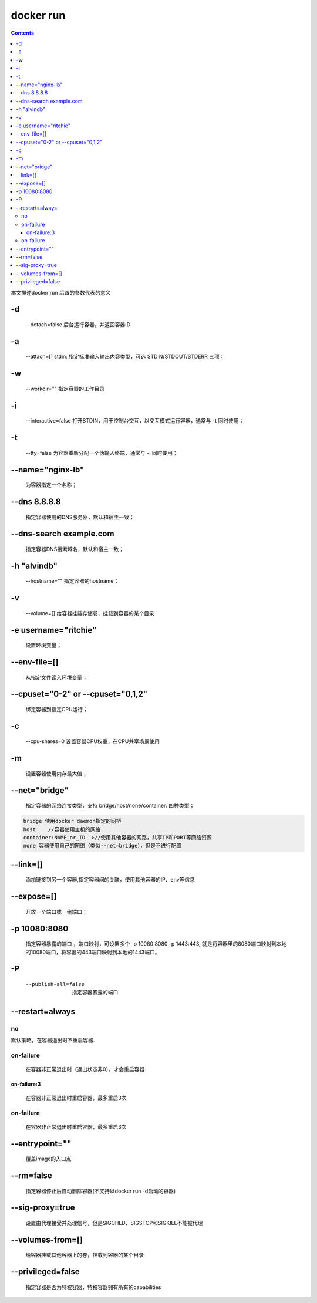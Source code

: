 ###########
docker run
###########

.. contents::

本文描述docker run 后跟的参数代表的意义


-d
````
 --detach=false 后台运行容器，并返回容器ID

-a
````
 --attach=[] stdin: 指定标准输入输出内容类型，可选 STDIN/STDOUT/STDERR 三项；

-w
`````
 --workdir=""  指定容器的工作目录

-i
````
 --interactive=false 打开STDIN，用于控制台交互，以交互模式运行容器，通常与 -t 同时使用；

-t
````
 --tty=false 为容器重新分配一个伪输入终端，通常与 -i 同时使用；

--name="nginx-lb"
```````````````````
 为容器指定一个名称；

--dns 8.8.8.8
````````````````
 指定容器使用的DNS服务器，默认和宿主一致；

--dns-search example.com
````````````````````````````
 指定容器DNS搜索域名，默认和宿主一致；

-h "alvindb"
````````````````````

 --hostname=""  指定容器的hostname；

-v
``````
 --volume=[]            给容器挂载存储卷，挂载到容器的某个目录

-e username="ritchie"
````````````````````````
 设置环境变量；

--env-file=[]
````````````````````
 从指定文件读入环境变量；

--cpuset="0-2" or --cpuset="0,1,2"
````````````````````````````````````````
 绑定容器到指定CPU运行；

-c
````````````````````
 --cpu-shares=0 设置容器CPU权重，在CPU共享场景使用

-m
````
 设置容器使用内存最大值；

--net="bridge"
````````````````
 指定容器的网络连接类型，支持 bridge/host/none/container: 四种类型；

.. code-block:: text

    bridge 使用docker daemon指定的网桥
    host    //容器使用主机的网络
    container:NAME_or_ID  >//使用其他容器的网路，共享IP和PORT等网络资源
    none 容器使用自己的网络（类似--net=bridge），但是不进行配置

--link=[]
````````````````````````
 添加链接到另一个容器,指定容器间的关联，使用其他容器的IP、env等信息

--expose=[]
````````````````````
 开放一个端口或一组端口；

-p 10080:8080
````````````````
 指定容器暴露的端口 ，端口映射，可设置多个 -p 10080:8080 -p 1443:443, 就是将容器里的8080端口映射到本地的10080端口，将容器的443端口映射到本地的1443端口。

-P
`````
 --publish-all=false    指定容器暴露的端口


--restart=always
````````````````````

no
----

默认策略，在容器退出时不重启容器.

on-failure
------------
 在容器非正常退出时（退出状态非0），才会重启容器.

on-failure:3
+++++++++++++++
 在容器非正常退出时重启容器，最多重启3次

on-failure
-----------------
 在容器非正常退出时重启容器，最多重启3次

--entrypoint=""
`````````````````````
 覆盖image的入口点

--rm=false
`````````````````
 指定容器停止后自动删除容器(不支持以docker run -d启动的容器)

--sig-proxy=true
`````````````````````
 设置由代理接受并处理信号，但是SIGCHLD、SIGSTOP和SIGKILL不能被代理

--volumes-from=[]
``````````````````````
 给容器挂载其他容器上的卷，挂载到容器的某个目录

--privileged=false
``````````````````````
 指定容器是否为特权容器，特权容器拥有所有的capabilities